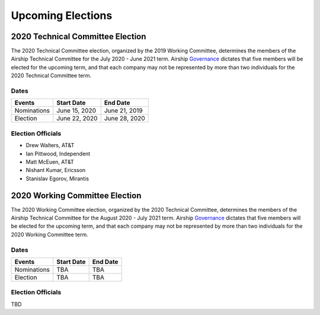 ==================
Upcoming Elections
==================

2020 Technical Committee Election
=================================

The 2020 Technical Committee election, organized by the 2019 Working Committee,
determines the members of the Airship Technical Committee for the July 2020 -
June 2021 term. Airship `Governance`_ dictates that five members will be
elected for the upcoming term, and that each company may not be represented by
more than two individuals for the 2020 Technical Committee term.

Dates
-----

+-------------+---------------+---------------+
| Events      | Start Date    | End Date      |
+=============+===============+===============+
| Nominations | June 15, 2020 | June 21, 2019 |
+-------------+---------------+---------------+
| Election    | June 22, 2020 | June 28, 2020 |
+-------------+---------------+---------------+

Election Officials
------------------

* Drew Walters, AT&T
* Ian Pittwood, Independent
* Matt McEuen, AT&T
* Nishant Kumar, Ericsson
* Stanislav Egorov, Mirantis

2020 Working Committee Election
===============================

The 2020 Working Committee election, organized by the 2020 Technical Committee,
determines the members of the Airship Technical Committee for the August 2020 -
July 2021 term. Airship `Governance`_ dictates that five members will be
elected for the upcoming term, and that each company may not be represented by
more than two individuals for the 2020 Working Committee term.

Dates
-----

+-------------+-------------------------+-------------------------+
| Events      | Start Date              | End Date                |
+=============+=========================+=========================+
| Nominations | TBA                     | TBA                     |
+-------------+-------------------------+-------------------------+
| Election    | TBA                     | TBA                     |
+-------------+-------------------------+-------------------------+

Election Officials
------------------

TBD

.. _Governance: https://opendev.org/airship/governance
